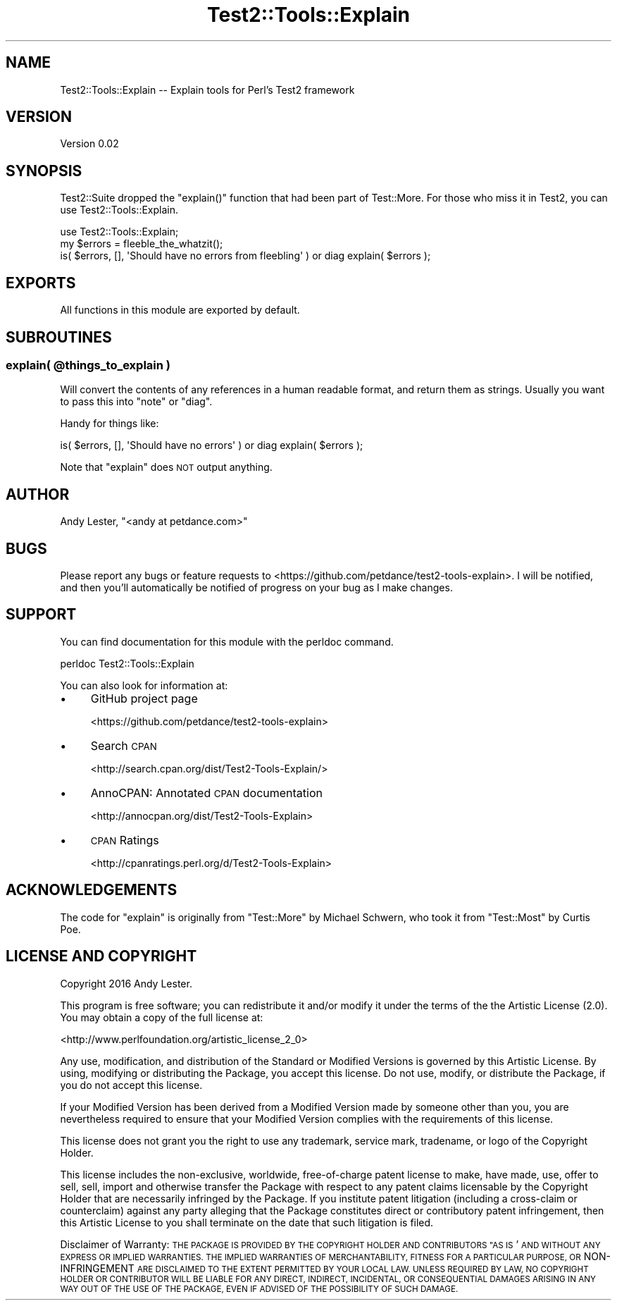 .\" Automatically generated by Pod::Man 4.14 (Pod::Simple 3.40)
.\"
.\" Standard preamble:
.\" ========================================================================
.de Sp \" Vertical space (when we can't use .PP)
.if t .sp .5v
.if n .sp
..
.de Vb \" Begin verbatim text
.ft CW
.nf
.ne \\$1
..
.de Ve \" End verbatim text
.ft R
.fi
..
.\" Set up some character translations and predefined strings.  \*(-- will
.\" give an unbreakable dash, \*(PI will give pi, \*(L" will give a left
.\" double quote, and \*(R" will give a right double quote.  \*(C+ will
.\" give a nicer C++.  Capital omega is used to do unbreakable dashes and
.\" therefore won't be available.  \*(C` and \*(C' expand to `' in nroff,
.\" nothing in troff, for use with C<>.
.tr \(*W-
.ds C+ C\v'-.1v'\h'-1p'\s-2+\h'-1p'+\s0\v'.1v'\h'-1p'
.ie n \{\
.    ds -- \(*W-
.    ds PI pi
.    if (\n(.H=4u)&(1m=24u) .ds -- \(*W\h'-12u'\(*W\h'-12u'-\" diablo 10 pitch
.    if (\n(.H=4u)&(1m=20u) .ds -- \(*W\h'-12u'\(*W\h'-8u'-\"  diablo 12 pitch
.    ds L" ""
.    ds R" ""
.    ds C` ""
.    ds C' ""
'br\}
.el\{\
.    ds -- \|\(em\|
.    ds PI \(*p
.    ds L" ``
.    ds R" ''
.    ds C`
.    ds C'
'br\}
.\"
.\" Escape single quotes in literal strings from groff's Unicode transform.
.ie \n(.g .ds Aq \(aq
.el       .ds Aq '
.\"
.\" If the F register is >0, we'll generate index entries on stderr for
.\" titles (.TH), headers (.SH), subsections (.SS), items (.Ip), and index
.\" entries marked with X<> in POD.  Of course, you'll have to process the
.\" output yourself in some meaningful fashion.
.\"
.\" Avoid warning from groff about undefined register 'F'.
.de IX
..
.nr rF 0
.if \n(.g .if rF .nr rF 1
.if (\n(rF:(\n(.g==0)) \{\
.    if \nF \{\
.        de IX
.        tm Index:\\$1\t\\n%\t"\\$2"
..
.        if !\nF==2 \{\
.            nr % 0
.            nr F 2
.        \}
.    \}
.\}
.rr rF
.\" ========================================================================
.\"
.IX Title "Test2::Tools::Explain 3"
.TH Test2::Tools::Explain 3 "2016-10-04" "perl v5.32.0" "User Contributed Perl Documentation"
.\" For nroff, turn off justification.  Always turn off hyphenation; it makes
.\" way too many mistakes in technical documents.
.if n .ad l
.nh
.SH "NAME"
Test2::Tools::Explain \-\- Explain tools for Perl's Test2 framework
.SH "VERSION"
.IX Header "VERSION"
Version 0.02
.SH "SYNOPSIS"
.IX Header "SYNOPSIS"
Test2::Suite dropped the \f(CW\*(C`explain()\*(C'\fR function that had been
part of Test::More.  For those who miss it in Test2, you can use
Test2::Tools::Explain.
.PP
.Vb 1
\&    use Test2::Tools::Explain;
\&
\&    my $errors = fleeble_the_whatzit();
\&    is( $errors, [], \*(AqShould have no errors from fleebling\*(Aq ) or diag explain( $errors );
.Ve
.SH "EXPORTS"
.IX Header "EXPORTS"
All functions in this module are exported by default.
.SH "SUBROUTINES"
.IX Header "SUBROUTINES"
.ie n .SS "explain( @things_to_explain )"
.el .SS "explain( \f(CW@things_to_explain\fP )"
.IX Subsection "explain( @things_to_explain )"
Will convert the contents of any references in a human readable format,
and return them as strings.  Usually you want to pass this into \f(CW\*(C`note\*(C'\fR
or \f(CW\*(C`diag\*(C'\fR.
.PP
Handy for things like:
.PP
.Vb 1
\&    is( $errors, [], \*(AqShould have no errors\*(Aq ) or diag explain( $errors );
.Ve
.PP
Note that \f(CW\*(C`explain\*(C'\fR does \s-1NOT\s0 output anything.
.SH "AUTHOR"
.IX Header "AUTHOR"
Andy Lester, \f(CW\*(C`<andy at petdance.com>\*(C'\fR
.SH "BUGS"
.IX Header "BUGS"
Please report any bugs or feature requests to
<https://github.com/petdance/test2\-tools\-explain>.
I will be notified, and then you'll automatically be notified of progress
on your bug as I make changes.
.SH "SUPPORT"
.IX Header "SUPPORT"
You can find documentation for this module with the perldoc command.
.PP
.Vb 1
\&    perldoc Test2::Tools::Explain
.Ve
.PP
You can also look for information at:
.IP "\(bu" 4
GitHub project page
.Sp
<https://github.com/petdance/test2\-tools\-explain>
.IP "\(bu" 4
Search \s-1CPAN\s0
.Sp
<http://search.cpan.org/dist/Test2\-Tools\-Explain/>
.IP "\(bu" 4
AnnoCPAN: Annotated \s-1CPAN\s0 documentation
.Sp
<http://annocpan.org/dist/Test2\-Tools\-Explain>
.IP "\(bu" 4
\&\s-1CPAN\s0 Ratings
.Sp
<http://cpanratings.perl.org/d/Test2\-Tools\-Explain>
.SH "ACKNOWLEDGEMENTS"
.IX Header "ACKNOWLEDGEMENTS"
The code for \f(CW\*(C`explain\*(C'\fR is originally from \f(CW\*(C`Test::More\*(C'\fR by Michael
Schwern, who took it from \f(CW\*(C`Test::Most\*(C'\fR by Curtis Poe.
.SH "LICENSE AND COPYRIGHT"
.IX Header "LICENSE AND COPYRIGHT"
Copyright 2016 Andy Lester.
.PP
This program is free software; you can redistribute it and/or modify it
under the terms of the the Artistic License (2.0). You may obtain a
copy of the full license at:
.PP
<http://www.perlfoundation.org/artistic_license_2_0>
.PP
Any use, modification, and distribution of the Standard or Modified
Versions is governed by this Artistic License. By using, modifying or
distributing the Package, you accept this license. Do not use, modify,
or distribute the Package, if you do not accept this license.
.PP
If your Modified Version has been derived from a Modified Version made
by someone other than you, you are nevertheless required to ensure that
your Modified Version complies with the requirements of this license.
.PP
This license does not grant you the right to use any trademark, service
mark, tradename, or logo of the Copyright Holder.
.PP
This license includes the non-exclusive, worldwide, free-of-charge
patent license to make, have made, use, offer to sell, sell, import and
otherwise transfer the Package with respect to any patent claims
licensable by the Copyright Holder that are necessarily infringed by the
Package. If you institute patent litigation (including a cross-claim or
counterclaim) against any party alleging that the Package constitutes
direct or contributory patent infringement, then this Artistic License
to you shall terminate on the date that such litigation is filed.
.PP
Disclaimer of Warranty: \s-1THE PACKAGE IS PROVIDED BY THE COPYRIGHT HOLDER
AND CONTRIBUTORS "AS IS\s0' \s-1AND WITHOUT ANY EXPRESS OR IMPLIED WARRANTIES.
THE IMPLIED WARRANTIES OF MERCHANTABILITY, FITNESS FOR A PARTICULAR
PURPOSE, OR\s0 NON-INFRINGEMENT \s-1ARE DISCLAIMED TO THE EXTENT PERMITTED BY
YOUR LOCAL LAW. UNLESS REQUIRED BY LAW, NO COPYRIGHT HOLDER OR
CONTRIBUTOR WILL BE LIABLE FOR ANY DIRECT, INDIRECT, INCIDENTAL, OR
CONSEQUENTIAL DAMAGES ARISING IN ANY WAY OUT OF THE USE OF THE PACKAGE,
EVEN IF ADVISED OF THE POSSIBILITY OF SUCH DAMAGE.\s0
